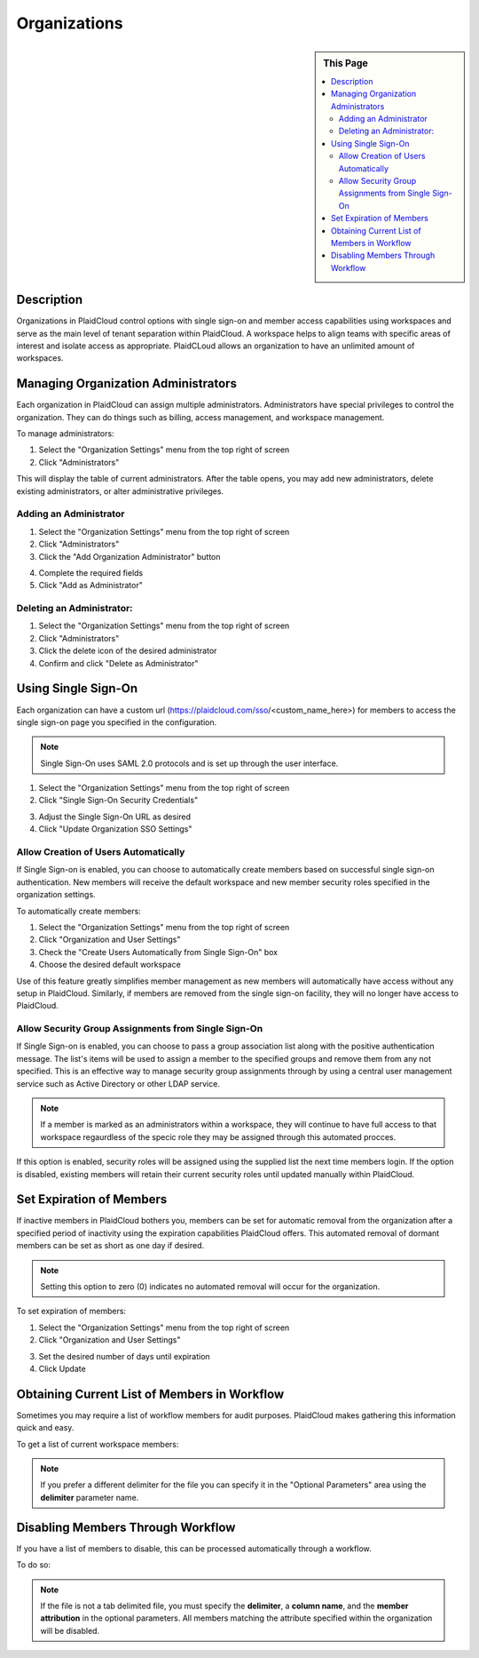 Organizations
!!!!!!!!!!!!!!!!!!!!!!!!!!!!!!!!!!!!!!!!!


.. sidebar:: This Page

   .. contents::
      :local:
      

Description
-----------

Organizations in PlaidCloud control options with single sign-on and member access capabilities using workspaces and
serve as the main level of tenant separation within PlaidCloud. A workspace helps to align teams with specific areas
of interest and isolate access as appropriate. PlaidCLoud allows an organization to have an unlimited amount of workspaces.

Managing Organization Administrators
------------------------------------

Each organization in PlaidCloud can assign multiple administrators. Administrators have special privileges to control the organization. They can do things such as billing, access management, and workspace management.

To manage administrators:

1) Select the "Organization Settings" menu from the top right of screen 
2) Click "Administrators" 

|organization settings admin tab|

This will display the table of current administrators. After the table opens, you may add new administrators, delete existing administrators, or alter administrative privileges.


Adding an Administrator
~~~~~~~~~~~~~~~~~~~~~~~~~

1) Select the "Organization Settings" menu from the top right of screen 
2) Click "Administrators" 
3) Click the "Add Organization Administrator" button

|add admin select|

4) Complete the required fields
5) Click "Add as Administrator"

|new admin form|

Deleting an Administrator:
~~~~~~~~~~~~~~~~~~~~~~~~~~~~

1) Select the "Organization Settings" menu from the top right of screen 
2) Click "Administrators" 
3) Click the delete icon of the desired administrator  |delete icon select|
4) Confirm and click "Delete as Administrator"

Using Single Sign-On
--------------------

Each organization can have a custom url (https://plaidcloud.com/sso/<custom_name_here>) for members to access the single sign-on page you specified in the configuration.

.. note:: Single Sign-On uses SAML 2.0 protocols and is set up through the user interface. 

1) Select the "Organization Settings" menu from the top right of screen 
2) Click "Single Sign-On Security Credentials"

|organization settings sso tab|

3) Adjust the Single Sign-On URL as desired
4) Click "Update Organization SSO Settings"

|sso adjust update|

Allow Creation of Users Automatically
~~~~~~~~~~~~~~~~~~~~~~~~~~~~~~~~~~~~~~~

If Single Sign-on is enabled, you can choose to automatically create members based on successful single sign-on authentication. New members will receive the default workspace and new member security roles specified in the organization settings.

To automatically create members:

1) Select the "Organization Settings" menu from the top right of screen 
2) Click "Organization and User Settings"
3) Check the "Create Users Automatically from Single Sign-On" box
4) Choose the desired default workspace

Use of this feature greatly simplifies member management as new members will automatically have access without any setup in PlaidCloud. Similarly, if members are removed from the single sign-on facility, they will no longer have access to PlaidCloud.

.. todo:: Add screenshots to illustrate the process

Allow Security Group Assignments from Single Sign-On
~~~~~~~~~~~~~~~~~~~~~~~~~~~~~~~~~~~~~~~~~~~~~~~~~~~~~~~

If Single Sign-on is enabled, you can choose to pass a group association list along with the positive authentication message. The list's items will be used to assign a member to the specified groups and remove them from any not specified. This is an effective way to manage security group assignments through by using a central user management service such as Active Directory or other LDAP service.

.. note:: If a member is marked as an administrators within a workspace, they will continue to have full access to that workspace regaurdless of the specic role they may be assigned through this automated procces. 

If this option is enabled, security roles will be assigned using the supplied list the next time members login. If the option is disabled, existing members will retain their current security roles until updated manually within PlaidCloud.

.. todo:: Add steps and screenshots to illustrate the process

Set Expiration of Members
-------------------------

If inactive members in PlaidCloud bothers you, members can be set for automatic removal from the organization after a
specified period of inactivity using the expiration capabilities PlaidCloud offers. This automated removal of dormant
members can be set as short as one day if desired.

.. note:: Setting this option to zero (0) indicates no automated removal will occur for the organization.

To set expiration of members:

1) Select the "Organization Settings" menu from the top right of screen 
2) Click "Organization and User Settings"

|organization user settings tab|

3) Set the desired number of days until expiration
4) Click Update

|expiration set update|

Obtaining Current List of Members in Workflow
---------------------------------------------

Sometimes you may require a list of workflow members for audit purposes. PlaidCloud makes gathering this information quick and easy.

To get a list of current workspace members:

.. note:: If you prefer a different delimiter for the file you can specify it in the "Optional Parameters" area using the **delimiter** parameter name.

.. todo:: Add steps and screenshots to illustrate the process

Disabling Members Through Workflow
----------------------------------

If you have a list of members to disable, this can be processed automatically through a workflow. 

To do so:


.. note:: If the file is not a tab delimited file, you must specify the **delimiter**, a **column name**, and the **member attribution** in the optional parameters. All members matching the attribute specified within the organization will be disabled.

.. todo:: Add steps and screenshots to illustrate the process



.. |organization settings admin tab| image:: ../../_static/img/plaidcloud/organizations_and_workspaces/organization/managing_organization_administrators/managing_organization_administrators/1_organization_settings_admin_tab.png
.. |add admin select| image:: ../../_static/img/plaidcloud/organizations_and_workspaces/organization/managing_organization_administrators/adding_an_administrator/1_add_admin_select.png
.. |new admin form| image:: ../../_static/img/plaidcloud/organizations_and_workspaces/organization/managing_organization_administrators/adding_an_administrator/2_new_admin_form.png
.. |delete icon select| image:: ../../_static/img/plaidcloud/organizations_and_workspaces/organization/managing_organization_administrators/deleting_an_administrator/1_delete_icon_select.png
.. |organization settings sso tab| image:: ../../_static/img/plaidcloud/organizations_and_workspaces/organization/using_single_sign_on/using_single_sign_on/1_organization_settings_sso_tab.png
.. |sso adjust update| image:: ../../_static/img/plaidcloud/organizations_and_workspaces/organization/using_single_sign_on/using_single_sign_on/2_sso_adjust_update.png
.. |organization user settings tab| image:: ../../_static/img/plaidcloud/organizations_and_workspaces/organization/set_expiration_of_members/1_organization_user_settings_tab.png
.. |expiration set update| image:: ../../_static/img/plaidcloud/organizations_and_workspaces/organization/set_expiration_of_members/2_expiration_set_update.png





